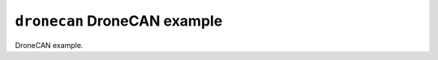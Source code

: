 =============================
``dronecan`` DroneCAN example
=============================

DroneCAN example.
